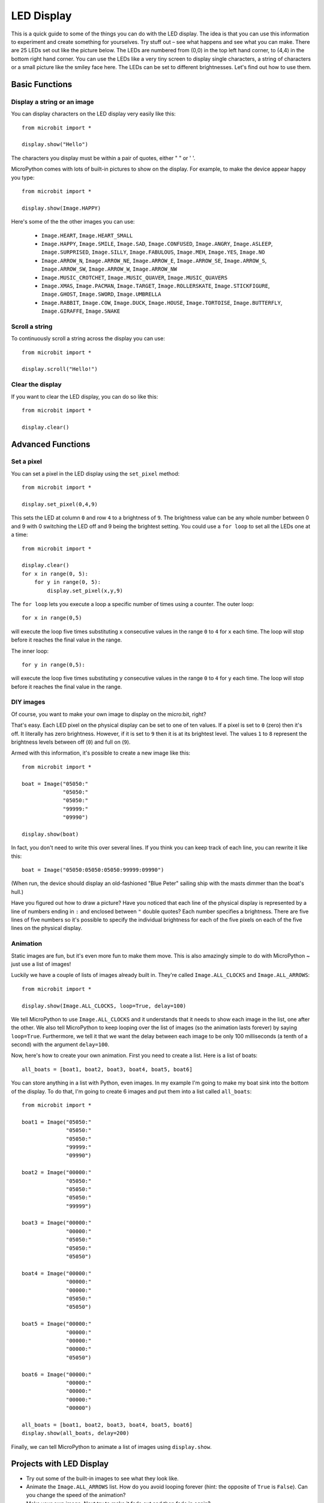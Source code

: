 ***********
LED Display
***********

This is a quick guide to some of the things you can do with the LED display. The idea is that you can use this information to experiment and create something for yourselves. Try stuff out – see what happens and see what you can make.
There are 25 LEDs  set out like the picture below. The LEDs are numbered from (0,0) in the  top left hand corner, to (4,4) in the bottom right hand corner. You can use the LEDs like a very tiny screen to display  single characters, a string of characters or  a small picture like the smiley face here.  The LEDs can be set to different brightnesses.  Let's find out how to use them.


.. image:: happy.png
   :scale: 40 %


Basic Functions
===============

Display a string or an image
----------------------------

You can display characters on the LED display very easily like this::

    from microbit import *

    display.show("Hello")

The characters you display must be within a pair of quotes, either " " or ' '. 
 
MicroPython comes with lots of built-in pictures to show on the display.
For example, to make the device appear happy you type::

    from microbit import *

    display.show(Image.HAPPY)


Here's some of the the other images you can use:

    * ``Image.HEART``, ``Image.HEART_SMALL`` 
    * ``Image.HAPPY``, ``Image.SMILE``, ``Image.SAD``, ``Image.CONFUSED``, ``Image.ANGRY``, ``Image.ASLEEP``, ``Image.SURPRISED``, ``Image.SILLY``, ``Image.FABULOUS``, ``Image.MEH``, ``Image.YES``, ``Image.NO``
    * ``Image.ARROW_N``, ``Image.ARROW_NE``, ``Image.ARROW_E``, ``Image.ARROW_SE``, ``Image.ARROW_S``, ``Image.ARROW_SW``, ``Image.ARROW_W``, ``Image.ARROW_NW``
    * ``Image.MUSIC_CROTCHET``, ``Image.MUSIC_QUAVER``, ``Image.MUSIC_QUAVERS``
    * ``Image.XMAS``, ``Image.PACMAN``, ``Image.TARGET``, ``Image.ROLLERSKATE``, ``Image.STICKFIGURE``, ``Image.GHOST``, ``Image.SWORD``, ``Image.UMBRELLA``
    * ``Image.RABBIT``, ``Image.COW``, ``Image.DUCK``, ``Image.HOUSE``, ``Image.TORTOISE``, ``Image.BUTTERFLY``, ``Image.GIRAFFE``, ``Image.SNAKE``


Scroll a string 
---------------
To continuously scroll a string across the display you can use::

    from microbit import *

    display.scroll("Hello!")


Clear the display
-----------------
If you want to clear the LED display, you can do so like this::

    from microbit import *

    display.clear()


Advanced Functions
==================

Set a pixel
-----------
You can set a pixel in the LED display using the ``set_pixel`` method::

    from microbit import *

    display.set_pixel(0,4,9)

This sets the LED at column ``0`` and row ``4`` to a brightness of ``9``. The brightness value can be any whole number
between 0 and 9 with 0 switching the LED off and 9 being the brightest setting. You could use a ``for loop`` 
to set all the LEDs one at a time::

    from microbit import *

    display.clear()
    for x in range(0, 5):
    	for y in range(0, 5):
    	    display.set_pixel(x,y,9)  

The ``for loop`` lets you execute a loop a specific number of times using a counter. The outer loop::

	for x in range(0,5)

will execute the loop five times substituting ``x`` consecutive values in the range ``0`` to ``4`` for ``x`` each time. The loop will stop before it reaches the final value in the range.

The inner loop::

	for y in range(0,5):

will execute the loop five times substituting ``y`` consecutive values in the range ``0`` to ``4`` for ``y`` each time. The loop will stop before it reaches the final value in the range.

DIY images
----------
Of course, you want to make your own image to display on the micro:bit, right?

That's easy.  Each LED pixel on the physical display can be set to one of ten values. If a
pixel is set to ``0`` (zero) then it's off. It literally has zero brightness.
However, if it is set to ``9`` then it is at its brightest level. The values
``1`` to ``8`` represent the brightness levels between off (``0``) and full on
(``9``).

Armed with this information, it's possible to create a new image like this::

    from microbit import *

    boat = Image("05050:"
                 "05050:"
                 "05050:"
                 "99999:"
                 "09990")

    display.show(boat)

In fact, you don't need to write this over several lines. If you think you can
keep track of each line, you can rewrite it like this::

    boat = Image("05050:05050:05050:99999:09990")

(When run, the device should display an old-fashioned "Blue Peter" sailing ship
with the masts dimmer than the boat's hull.)

Have you figured out how to draw a picture? Have you noticed that each line of
the physical display is represented by a line of numbers ending in ``:`` and
enclosed between ``"`` double quotes? Each number specifies a brightness.
There are five lines of five numbers so it's possible to specify the individual
brightness for each of the five pixels on each of the five lines on the
physical display. 


Animation
---------
Static images are fun, but it's even more fun to make them move. This is also
amazingly simple to do with MicroPython ~ just use a list of images!

Luckily we have a
couple of lists of images already built in. They're called ``Image.ALL_CLOCKS``
and ``Image.ALL_ARROWS``::

    from microbit import *

    display.show(Image.ALL_CLOCKS, loop=True, delay=100)

We tell MicroPython to use ``Image.ALL_CLOCKS`` and
it understands that it needs to show each image in the list, one after the
other. We also tell MicroPython to keep looping over the list of images (so
the animation lasts forever) by saying ``loop=True``. Furthermore, we tell it
that we want the delay between each image to be only 100 milliseconds (a tenth
of a second) with the argument ``delay=100``.

Now, here's how to create your own animation.  First you need to create a list.
Here is a list of boats::

    all_boats = [boat1, boat2, boat3, boat4, boat5, boat6]

You can store anything in a list with Python, even images. 
In my example I'm going to
make my boat sink into the bottom of the display. To do that, 
I'm going to create 6 images and put them into a list called ``all_boats``::

    from microbit import *

    boat1 = Image("05050:"
                  "05050:"
                  "05050:"
                  "99999:"
                  "09990")

    boat2 = Image("00000:"
                  "05050:"
                  "05050:"
                  "05050:"
                  "99999")

    boat3 = Image("00000:"
                  "00000:"
                  "05050:"
                  "05050:"
                  "05050")

    boat4 = Image("00000:"
                  "00000:"
                  "00000:"
                  "05050:"
                  "05050")

    boat5 = Image("00000:"
                  "00000:"
                  "00000:"
                  "00000:"
                  "05050")

    boat6 = Image("00000:"
                  "00000:"
                  "00000:"
                  "00000:"
                  "00000")

    all_boats = [boat1, boat2, boat3, boat4, boat5, boat6]
    display.show(all_boats, delay=200)

Finally, we can tell MicroPython to animate a list of images using ``display.show``. 

Projects with LED Display
==========================
* Try out some of the built-in images to see what they look like. 
* Animate the ``Image.ALL_ARROWS`` list. How do you avoid looping forever (hint: the opposite of ``True`` is ``False``). Can you change the speed of the animation?
* Make your own image. Next try to make it fade out and then fade in again?
* Make a sprite, use a single LED on the display. Can you make it jump when you press a button?
